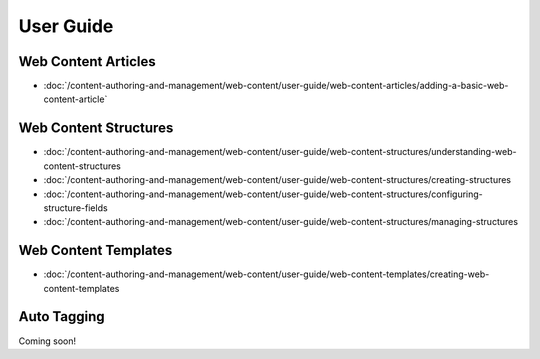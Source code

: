 User Guide
==========

Web Content Articles
--------------------
-  :doc:`/content-authoring-and-management/web-content/user-guide/web-content-articles/adding-a-basic-web-content-article`

Web Content Structures
----------------------
-  :doc:`/content-authoring-and-management/web-content/user-guide/web-content-structures/understanding-web-content-structures
-  :doc:`/content-authoring-and-management/web-content/user-guide/web-content-structures/creating-structures
-  :doc:`/content-authoring-and-management/web-content/user-guide/web-content-structures/configuring-structure-fields
-  :doc:`/content-authoring-and-management/web-content/user-guide/web-content-structures/managing-structures

Web Content Templates
---------------------
-  :doc:`/content-authoring-and-management/web-content/user-guide/web-content-templates/creating-web-content-templates

Auto Tagging
------------
Coming soon!
